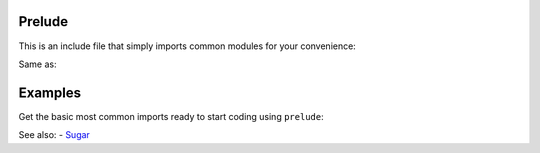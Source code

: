 Prelude
=======

This is an include file that simply imports common modules for your convenience:

.. code-block:: nim
  include prelude

Same as:

.. code-block:: nim
  import os, strutils, times, parseutils, parseopt, hashes, tables, sets


Examples
========

Get the basic most common imports ready to start coding using ``prelude``:

.. code-block:: nim
  include prelude

  echo now()
  echo getCurrentDir()
  echo "Hello $1".format("World")


See also:
- `Sugar <sugar.html>`_

